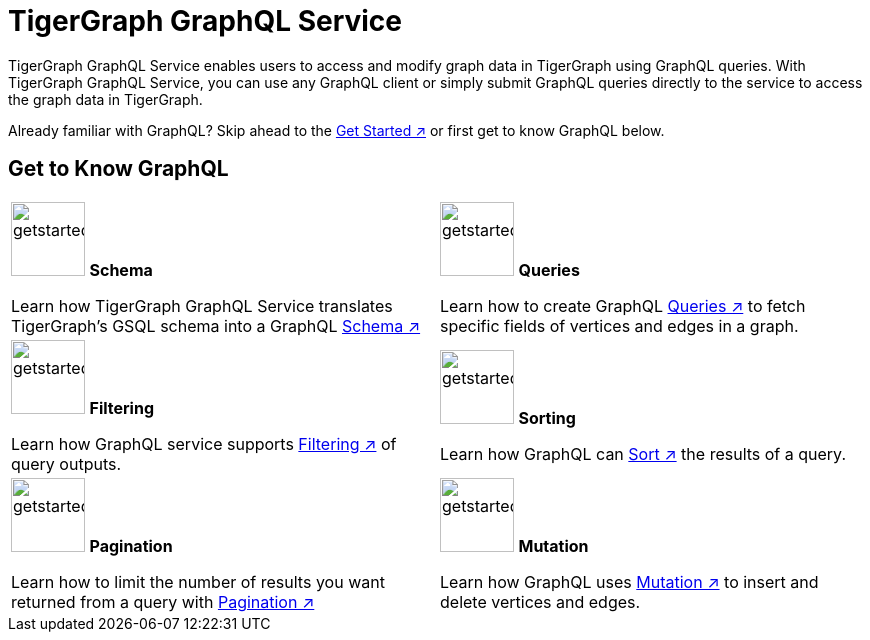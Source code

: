 = TigerGraph GraphQL Service
:page-aliases: intro.adoc

TigerGraph GraphQL Service enables users to access and modify graph data in TigerGraph using GraphQL queries.
With TigerGraph GraphQL Service, you can use any GraphQL client or simply submit GraphQL queries directly to the service to access the graph data in TigerGraph.

Already familiar with GraphQL? Skip ahead to the xref:getting-started.adoc[Get Started ↗] or first get to know GraphQL below.

== Get to Know GraphQL
[.home-card,cols="2",grid=none,frame=none]
|===
a|
image:TG_Icon_Library-107.png[alt=getstarted,width=74,height=74]
*Schema*

Learn how TigerGraph GraphQL Service translates TigerGraph’s GSQL schema into a GraphQL
xref:schema.adoc[Schema ↗]

a|
image:querying-homecard.png[alt=getstarted,width=74,height=74]
*Queries*

Learn how to create GraphQL xref:queries.adoc[Queries ↗] to fetch specific fields of vertices and edges in a graph.

a|
image:Filter.png[alt=getstarted,width=74,height=74]
*Filtering*

Learn how GraphQL service supports xref:filtering.adoc[Filtering ↗] of query outputs.

a|
image:schema-homecard.png[alt=getstarted,width=74,height=74]
*Sorting*

Learn how GraphQL can xref:sorting.adoc[Sort ↗] the results of a query.

a|
image:TG_Icon_Library-149.png[alt=getstarted,width=74,height=74]
*Pagination*

Learn how to limit the number of results you want returned from a query with
xref:pagination.adoc[Pagination ↗]

a|
image:TG_Icon_Library-218.png[alt=getstarted,width=74,height=74]
*Mutation*

Learn how GraphQL uses xref:mutation.adoc[Mutation ↗] to insert and delete vertices and edges.
a|
|===




